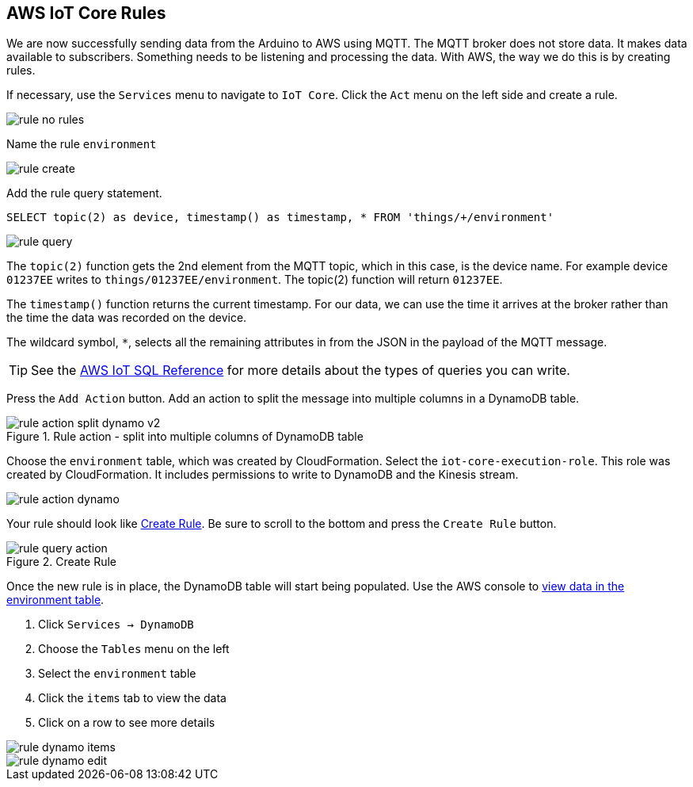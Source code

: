 [[chapter-rules]]
== AWS IoT Core Rules

We are now successfully sending data from the Arduino to AWS using MQTT. The MQTT broker does not store data. It makes data available to subscribers. Something needs to be listening and processing the data. With AWS, the way we do this is by creating rules.

If necessary, use the `Services` menu to navigate to `IoT Core`. Click the `Act` menu on the left side and create a rule.

image::img/rule-no-rules.png[]

Name the rule `environment`

image::img/rule-create.png[]

Add the rule query statement.

----
SELECT topic(2) as device, timestamp() as timestamp, * FROM 'things/+/environment'
----

image::img/rule-query.png[]

// TODO is this a sidebar?

The `topic(2)` function gets the 2nd element from the MQTT topic, which in this case, is the device name. For example device `01237EE` writes to `things/01237EE/environment`. The topic(2) function will return `01237EE`.

The `timestamp()` function returns the current timestamp. For our data, we can use the time it arrives at the broker rather than the time the data was recorded on the device.

The wildcard symbol, `*`, selects all the remaining attributes in from the JSON in the payload of the MQTT message.

[TIP]
====
See the https://docs.aws.amazon.com/iot/latest/developerguide/iot-sql-reference.html[AWS IoT SQL Reference] for more details about the types of queries you can write.
====

Press the `Add Action` button. Add an action to split the message into multiple columns in a DynamoDB table.

.Rule action - split into multiple columns of DynamoDB table
image::img/rule-action-split-dynamo-v2.png[]

Choose the `environment` table, which was created by CloudFormation. Select the `iot-core-execution-role`. This role was created by CloudFormation. It includes permissions to write to DynamoDB and the Kinesis stream.

image::img/rule-action-dynamo.png[]

Your rule should look like <<figure-create-rule>>. Be sure to scroll to the bottom and press the `Create Rule` button.

[[figure-create-rule]]
.Create Rule
image::img/rule-query-action.png[]

Once the new rule is in place, the DynamoDB table will start being populated. Use the AWS console to https://console.aws.amazon.com/dynamodb/home?region=us-east-1#tables:selected=environment;tab=items[view data in the environment table].

. Click `Services -> DynamoDB`
. Choose the `Tables` menu on the left
. Select the `environment` table
. Click the `items` tab to view the data
. Click on a row to see more details

image::img/rule-dynamo-items.png[]

image::img/rule-dynamo-edit.png[]
